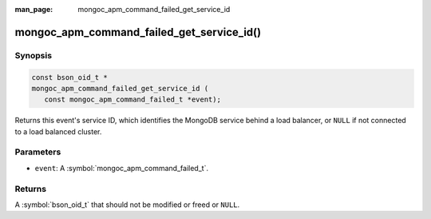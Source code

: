 :man_page: mongoc_apm_command_failed_get_service_id

mongoc_apm_command_failed_get_service_id()
==========================================

Synopsis
--------

.. code-block:: c

  const bson_oid_t *
  mongoc_apm_command_failed_get_service_id (
     const mongoc_apm_command_failed_t *event);

Returns this event's service ID, which identifies the MongoDB service behind a
load balancer, or ``NULL`` if not connected to a load balanced cluster.

Parameters
----------

* ``event``: A :symbol:`mongoc_apm_command_failed_t`.

Returns
-------

A :symbol:`bson_oid_t` that should not be modified or freed or ``NULL``.

